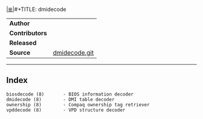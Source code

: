 # File           : cix-dmidecode.org
# Created        : <2016-11-13 Sun 19:49:01 GMT>
# Modified  : <2017-1-20 Fri 21:28:50 GMT> sharlatan
# Author         : sharlatan
# Maintainer(s)  :
# Sinopsis :

#+OPTIONS: num:nil

[[file:../cix-main.org][|≣|]]#+TITLE: dmidecode

|-------------+---------------|
| *Author*      |               |
| *Contributors* |               |
| *Released*    |               |
| *Source*      | [[http://git.savannah.gnu.org/cgit/dmidecode.git][dmidecode.git]] |
|-------------+---------------|
-----

** Index
#+BEGIN_EXAMPLE
    biosdecode (8)       - BIOS information decoder
    dmidecode (8)        - DMI table decoder
    ownership (8)        - Compaq ownership tag retriever
    vpddecode (8)        - VPD structure decoder
#+END_EXAMPLE

